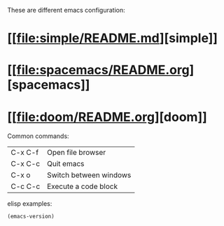 # mymemacs-config

These are different emacs configuration:

* [[[[file:simple/README.md]]][simple]]
* [[[[file:spacemacs/README.org]]][spacemacs]]
* [[[[file:doom/README.org]]][doom]]

Common commands:

| C-x C-f | Open file browser      |
| C-x C-c | Quit emacs             |
| C-x o   | Switch between windows |
| C-c C-c | Execute a code block   |

elisp examples:

#+begin_src emacs-lisp
  (emacs-version)
#+end_src

#+RESULTS:
: GNU Emacs 30.2 (build 1, aarch64-apple-darwin24.4.0)
:  of 2025-08-15
